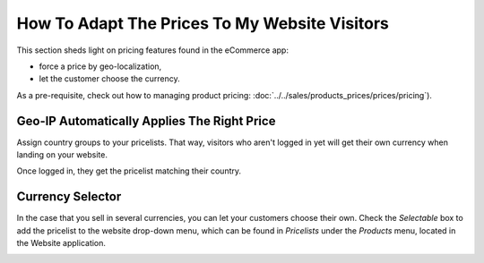 ==============================================
How To Adapt The Prices To My Website Visitors
==============================================

This section sheds light on pricing features found in the eCommerce app:

* force a price by geo-localization,

* let the customer choose the currency.

As a pre-requisite, check out how to managing product pricing:
:doc:`../../sales/products_prices/prices/pricing`).

Geo-IP Automatically Applies The Right Price
============================================

Assign country groups to your pricelists. That way, visitors who aren't
logged in yet will get their own currency when landing on your website.

Once logged in, they get the pricelist matching their country.

Currency Selector
=================

In the case that you sell in several currencies, you can let your customers choose
their own. Check the *Selectable* box to add the pricelist to the website drop-down menu, which
can be found in *Pricelists* under the *Products* menu, located in the Website application.

.. image:: ./media/selectable-pricelist.png
   :align: center
   :width: 50 % 

.. seealso::

  * :doc:`../../sales/products_prices/prices/pricing`
  * :doc:`../../sales/products_prices/prices/currencies`
  * :doc:`promo_code`
